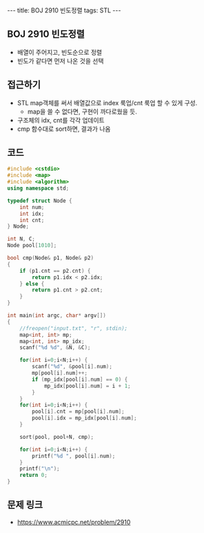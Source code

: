#+HTML: ---
#+HTML: title: BOJ 2910 빈도정렬
#+HTML: tags: STL
#+HTML: ---
#+OPTIONS: ^:nil

** BOJ 2910 빈도정렬
- 배열이 주어지고, 빈도순으로 정렬
- 빈도가 같다면 먼저 나온 것을 선택

** 접근하기
- STL map객체를 써서 배열값으로 index 룩업/cnt 룩업 할 수 있게 구성.
  - map을 쓸 수 없다면, 구현이 까다로웠을 듯.
- 구조체의 idx, cnt를 각각 업데이트
- cmp 함수대로 sort하면, 결과가 나옴

** 코드
#+BEGIN_SRC cpp
#include <cstdio>
#include <map>
#include <algorithm>
using namespace std;

typedef struct Node {
    int num;
    int idx;
    int cnt;
} Node;

int N, C;
Node pool[1010];

bool cmp(Node& p1, Node& p2)
{
    if (p1.cnt == p2.cnt) {
        return p1.idx < p2.idx;
    } else {
        return p1.cnt > p2.cnt;
    }
}

int main(int argc, char* argv[])
{
    //freopen("input.txt", "r", stdin);
    map<int, int> mp;
    map<int, int> mp_idx;
    scanf("%d %d", &N, &C);

    for(int i=0;i<N;i++) {
        scanf("%d", &pool[i].num);
        mp[pool[i].num]++;
        if (mp_idx[pool[i].num] == 0) {
            mp_idx[pool[i].num] = i + 1;
        }
    } 
    for(int i=0;i<N;i++) {
        pool[i].cnt = mp[pool[i].num];
        pool[i].idx = mp_idx[pool[i].num];
    } 

    sort(pool, pool+N, cmp);

    for(int i=0;i<N;i++) {
        printf("%d ", pool[i].num);
    }
    printf("\n");
    return 0;
}
#+END_SRC

** 문제 링크
- https://www.acmicpc.net/problem/2910
